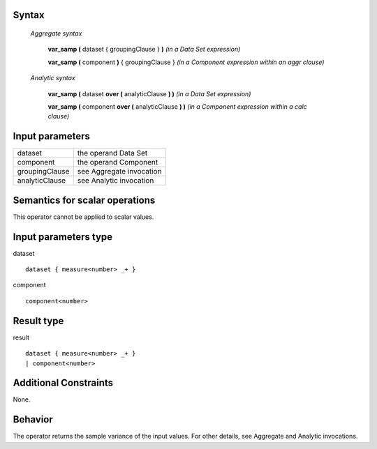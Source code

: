 ------
Syntax
------

    *Aggregate syntax*

        **var_samp (** dataset { groupingClause } **)**            *(in a Data Set expression)*

        **var_samp (** component **)** { groupingClause }        *(in a Component expression within an aggr clause)*


    *Analytic syntax*

        **var_samp (** dataset **over (** analyticClause **) )**       *(in a Data Set expression)*

        **var_samp (** component **over (** analyticClause **) )**     *(in a Component expression within a calc clause)*

----------------
Input parameters
----------------
.. list-table::

   * - dataset
     - the operand Data Set
   * - component
     - the operand Component
   * - groupingClause
     - see Aggregate invocation
   * - analyticClause
     - see Analytic invocation

------------------------------------
Semantics  for scalar operations
------------------------------------
This operator cannot be applied to scalar values.

-----------------------------
Input parameters type
-----------------------------
dataset ::

    dataset { measure<number> _+ }

component ::

    component<number>

-----------------------------
Result type
-----------------------------
result ::

    dataset { measure<number> _+ }
    | component<number>

-----------------------------
Additional Constraints
-----------------------------
None.

--------
Behavior
--------

The operator returns the sample variance of the input values. For other details, see Aggregate and Analytic invocations.